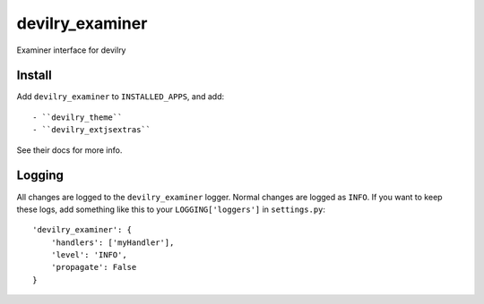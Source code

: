 ###########################
devilry_examiner
###########################

Examiner interface for devilry


Install
=======

Add ``devilry_examiner`` to ``INSTALLED_APPS``, and add::

    - ``devilry_theme``
    - ``devilry_extjsextras``

See their docs for more info.


Logging
=======

All changes are logged to the ``devilry_examiner`` logger. Normal changes
are logged as ``INFO``. If you want to keep these logs, add something like this
to your ``LOGGING['loggers']`` in ``settings.py``::

    'devilry_examiner': {
        'handlers': ['myHandler'],
        'level': 'INFO',
        'propagate': False
    }
